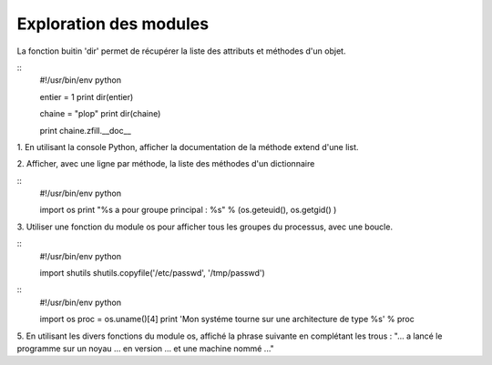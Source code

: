 Exploration des modules
-----------------------

La fonction buitin 'dir' permet de récupérer la liste des attributs et méthodes d'un objet.

::
    #!/usr/bin/env python
    
    entier = 1
    print dir(entier)
    
    chaine = "plop"
    print dir(chaine)

    print chaine.zfill.__doc__


1. En utilisant la console Python, afficher la documentation de la méthode
extend d'une list.

2. Afficher, avec une ligne par méthode, la liste des méthodes d'un 
dictionnaire

:: 
    #!/usr/bin/env python

    import os
    print "%s a pour groupe principal : %s" % (os.geteuid(), os.getgid() )

3. Utiliser une fonction du module os pour afficher tous les groupes du processus, 
avec une boucle. 

::
    #!/usr/bin/env python
    
    import shutils
    shutils.copyfile('/etc/passwd', '/tmp/passwd')


::
    #!/usr/bin/env python

    import os
    proc = os.uname()[4]
    print 'Mon systéme tourne sur une architecture de type %s' % proc

5. En utilisant les divers fonctions du module os, affiché la phrase suivante
en complétant les trous : 
"... a lancé le programme sur un noyau ... en version ... et une machine nommé ..."
